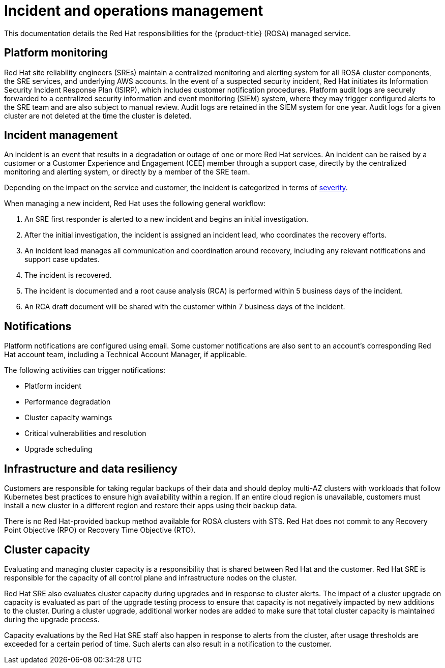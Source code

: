 
// Module included in the following assemblies:
//
// * rosa_architecture/rosa_policy_service_definition/rosa-policy-process-security.adoc

[id="rosa-policy-incident_{context}"]
= Incident and operations management


This documentation details the Red Hat responsibilities for the {product-title} (ROSA) managed service.

[id="rosa-policy-platform-monitoring_{context}"]
== Platform monitoring
Red Hat site reliability engineers (SREs) maintain a centralized monitoring and alerting system for all ROSA cluster components, the SRE services, and underlying AWS accounts. In the event of a suspected security incident, Red Hat initiates its Information Security Incident Response Plan (ISIRP), which includes customer notification procedures. Platform audit logs are securely forwarded to a centralized security information and event monitoring (SIEM) system, where they may trigger configured alerts to the SRE team and are also subject to manual review. Audit logs are retained in the SIEM system for one year. Audit logs for a given cluster are not deleted at the time the cluster is deleted.

[id="rosa-policy-incident-management_{context}"]
== Incident management
An incident is an event that results in a degradation or outage of one or more Red Hat services. An incident can be raised by a customer or a Customer Experience and Engagement (CEE) member through a support case, directly by the centralized monitoring and alerting system, or directly by a member of the SRE team.

Depending on the impact on the service and customer, the incident is categorized in terms of link:https://access.redhat.com/support/offerings/production/sla[severity].

When managing a new incident, Red Hat uses the following general workflow:

. An SRE first responder is alerted to a new incident and begins an initial investigation.
. After the initial investigation, the incident is assigned an incident lead, who coordinates the recovery efforts.
. An incident lead manages all communication and coordination around recovery, including any relevant notifications and support case updates.
. The incident is recovered.
. The incident is documented and a root cause analysis (RCA) is performed within 5 business days of the incident.
. An RCA draft document will be shared with the customer within 7 business days of the incident.

[id="rosa-policy-notifications_{context}"]
== Notifications
Platform notifications are configured using email. Some customer notifications are also sent to an account's corresponding Red Hat account team, including a Technical Account Manager, if applicable.

The following activities can trigger notifications:

- Platform incident
- Performance degradation
- Cluster capacity warnings
- Critical vulnerabilities and resolution
- Upgrade scheduling

[id="rosa-policy-backup-recovery-sts_{context}"]
== Infrastructure and data resiliency
Customers are responsible for taking regular backups of their data and should deploy multi-AZ clusters with workloads that follow Kubernetes best practices to ensure high availability within a region. If an entire cloud region is unavailable, customers must install a new cluster in a different region and restore their apps using their backup data.

There is no Red Hat-provided backup method available for ROSA clusters with STS. Red Hat does not commit to any Recovery Point Objective (RPO) or Recovery Time Objective (RTO).

//Note: The following content will be used again in the future (per OSDOCS:4654)
//[id="backup-recovery_{context}"]
//== Backup and recovery
//All Red Hat OpenShift Service on AWS cluster metadata from OpenShift Cluster Manager is securely backed up by Red Hat. The following table outlines backup and recovery strategies:

//Verify if the corresponding tables in rosa-sdpolicy-platform.adoc and policy-incident.adoc also need to be updated.

//[cols= "3a,2a,2a,3a",options="header"]

//|===
//|Component
//|Snapshot frequency
//|Retention
//|Notes

//.2+|Full object store backup, all cluster persistent volumes (PVs)
//|Daily
//|7 days
//.2+|This is a full backup of all Kubernetes objects like etcd, as well as all PVs in the cluster.

//|Weekly
//|30 days


//|Full object store backup
//|Hourly
//|24 hour
//|This is a full backup of all Kubernetes objects like etcd. No PVs are backed up in this backup schedule.

//|Node root volume
//|Never
//|N/A
//|Nodes are considered to be short-term. Nothing critical should be stored on a node's root volume.

//|===

[id="rosa-policy-cluster-capacity_{context}"]
== Cluster capacity
Evaluating and managing cluster capacity is a responsibility that is shared between Red Hat and the customer. Red Hat SRE is responsible for the capacity of all control plane and infrastructure nodes on the cluster.

Red Hat SRE also evaluates cluster capacity during upgrades and in response to cluster alerts. The impact of a cluster upgrade on capacity is evaluated as part of the upgrade testing process to ensure that capacity is not negatively impacted by new additions to the cluster. During a cluster upgrade, additional worker nodes are added to make sure that total cluster capacity is maintained during the upgrade process.

Capacity evaluations by the Red Hat SRE staff also happen in response to alerts from the cluster, after usage thresholds are exceeded for a certain period of time. Such alerts can also result in a notification to the customer.
